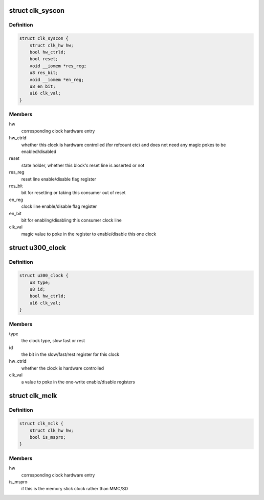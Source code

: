 .. -*- coding: utf-8; mode: rst -*-
.. src-file: drivers/clk/clk-u300.c

.. _`clk_syscon`:

struct clk_syscon
=================

.. c:type:: struct clk_syscon

    U300 syscon clock

.. _`clk_syscon.definition`:

Definition
----------

.. code-block:: c

    struct clk_syscon {
        struct clk_hw hw;
        bool hw_ctrld;
        bool reset;
        void __iomem *res_reg;
        u8 res_bit;
        void __iomem *en_reg;
        u8 en_bit;
        u16 clk_val;
    }

.. _`clk_syscon.members`:

Members
-------

hw
    corresponding clock hardware entry

hw_ctrld
    whether this clock is hardware controlled (for refcount etc)
    and does not need any magic pokes to be enabled/disabled

reset
    state holder, whether this block's reset line is asserted or not

res_reg
    reset line enable/disable flag register

res_bit
    bit for resetting or taking this consumer out of reset

en_reg
    clock line enable/disable flag register

en_bit
    bit for enabling/disabling this consumer clock line

clk_val
    magic value to poke in the register to enable/disable
    this one clock

.. _`u300_clock`:

struct u300_clock
=================

.. c:type:: struct u300_clock

    defines the bits and pieces for a certain clock

.. _`u300_clock.definition`:

Definition
----------

.. code-block:: c

    struct u300_clock {
        u8 type;
        u8 id;
        bool hw_ctrld;
        u16 clk_val;
    }

.. _`u300_clock.members`:

Members
-------

type
    the clock type, slow fast or rest

id
    the bit in the slow/fast/rest register for this clock

hw_ctrld
    whether the clock is hardware controlled

clk_val
    a value to poke in the one-write enable/disable registers

.. _`clk_mclk`:

struct clk_mclk
===============

.. c:type:: struct clk_mclk

    U300 MCLK clock (MMC/SD clock)

.. _`clk_mclk.definition`:

Definition
----------

.. code-block:: c

    struct clk_mclk {
        struct clk_hw hw;
        bool is_mspro;
    }

.. _`clk_mclk.members`:

Members
-------

hw
    corresponding clock hardware entry

is_mspro
    if this is the memory stick clock rather than MMC/SD

.. This file was automatic generated / don't edit.

